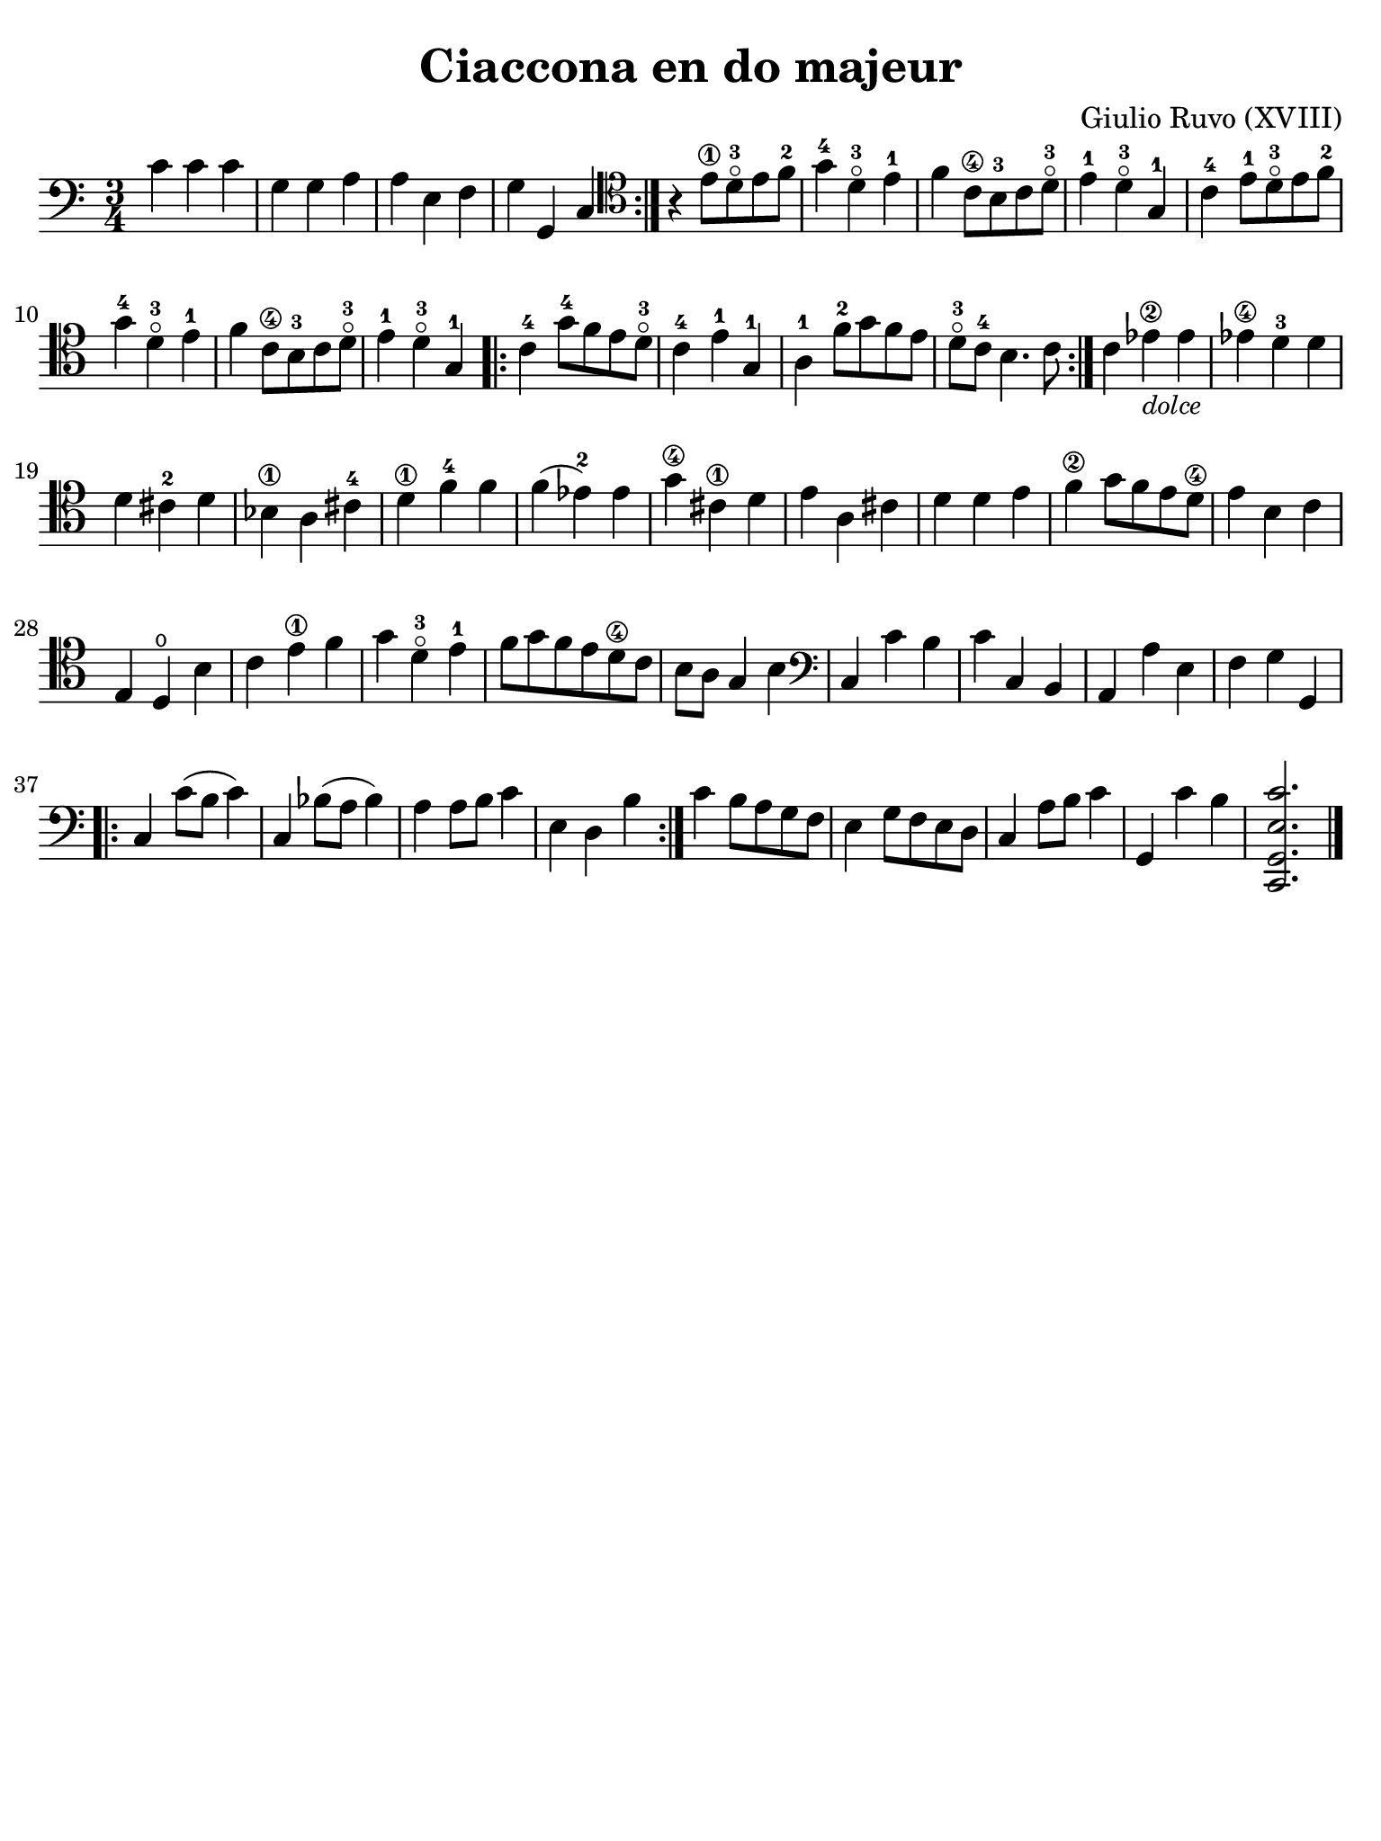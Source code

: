 #(set-global-staff-size 21)

\version "2.24.0"

\header {
  title    = "Ciaccona en do majeur"
  composer = "Giulio Ruvo (XVIII)"
  tagline  = ""
}

\language "italiano"

% iPad Pro 12.9

\paper {
  paper-width  = 195\mm
  paper-height = 260\mm
  indent = #0
  page-count = #1
  line-width = #184
  print-page-number = ##f
  ragged-last-bottom = ##t
  ragged-bottom = ##f
%  ragged-last = ##t
}

\score {
  \new Staff {
    \override Hairpin.to-barline = ##f
    \time 3/4
    \clef "bass"
    \key do \major
      
    \repeat volta 2 {
        do'4 do'4 do'4 
      | sol4 sol4 la4 
      | la4 mi4 fa4 
      | sol4 sol,4 do4 
    }
    
    | \clef "tenor"
      r4 mi'8\1 re'8-3\flageolet mi'8 fa'8-2                                            
    | sol'4-4 re'4-3\flageolet mi'4-1                                                
    | fa'4 do'8\4 si8-3 do'8 re'8-3\flageolet                                        
    | mi'4-1 re'4-3\flageolet sol4-1                                                 
    | do'4-4 mi'8-1 re'8-3\flageolet mi'8 fa'8-2                                       
    | sol'4-4 re'4-3\flageolet mi'4-1                                                
    | fa'4 do'8\4 si8-3 do'8 re'8-3\flageolet                                        
    | mi'4-1 re'4-3\flageolet sol4-1                                                 
    
    \repeat volta 2 {
      | do'4-4 sol'8-4 fa'8 mi'8 re'8-3\flageolet                                      
      | do'4-4 mi'4-1 sol4-1                                                 
      | la4-1 fa'8-2 sol'8 fa'8 mi'8                                       
      | re'8-3\flageolet do'8-4 si4. do'8         
    }
    
    | do'4 mib'4\2_\markup{\small\italic "dolce"} mib'4                
    | mib'4\4 re'4-3 re'4                                                
    | re'4 dod'4-2 re'4                                                
    | sib4\1 la4 dod'4-4                                                 
    | re'4\1 fa'4-4 fa'4                                                 
    | fa'4( mib'4-2) mib'4                                              
    | sol'4\4 dod'4\1 re'4                                               
    | mi'4 la4 dod'4                                                
    | re'4 re'4 mi'4                                                 
    | fa'4\2 sol'8 fa'8 mi'8 re'8\4                                      
    | mi'4 si4 do'4                                                  
    | mi4 re4\open si4                                                    
    | do'4 mi'4\1 fa'4                                                 
    | sol'4 re'4-3\flageolet mi'4-1                                                
    | fa'8 sol'8 fa'8 mi'8 re'8\4 do'8                                 
    | si8 la8 sol4 si4                                               
    | \clef "bass"
      do4 do'4 si4                                                   
    | do'4 do4 si,4                                                  
    | la,4 la4 mi4                                                   
    | fa4 sol4 sol,4                                                 
    
    \repeat volta 2 {
      | do4 do'8( si8 do'4)                                           
      | do4 sib8( la8 sib4)                                           
      | la4 la8 si8 do'4                                             
      | mi4 re4 si4                                                  
    }
    
    | do'4 si8 la8 sol8 fa8                                          
    | mi4 sol8 fa8 mi8 re8                                           
    | do4 la8 si8 do'4                                               
    | sol,4 do'4 si4                                                 
    | <<do,2. sol,2. mi2. do'2.>>                                    
    
    \bar "|."
  }
}
